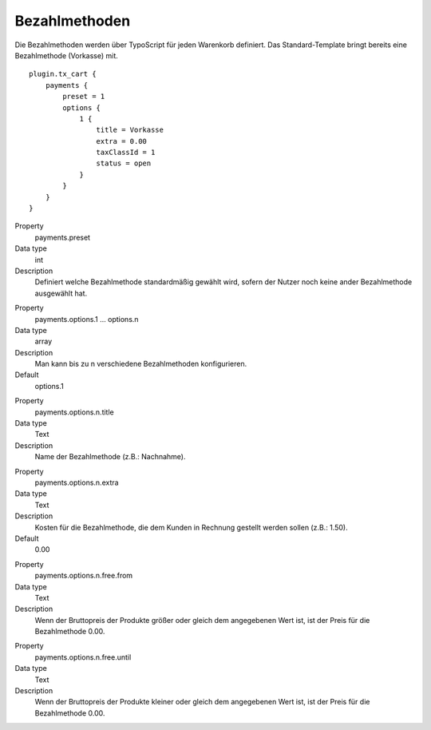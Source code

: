 .. ==================================================
.. FOR YOUR INFORMATION
.. --------------------------------------------------
.. -*- coding: utf-8 -*- with BOM.

Bezahlmethoden
==============

Die Bezahlmethoden werden über TypoScript für jeden Warenkorb definiert. Das Standard-Template bringt bereits eine
Bezahlmethode (Vorkasse) mit.

::

   plugin.tx_cart {
       payments {
           preset = 1
           options {
               1 {
                   title = Vorkasse
                   extra = 0.00
                   taxClassId = 1
                   status = open
               }
           }
       }
   }


.. container:: table-row

   Property
      payments.preset
   Data type
      int
   Description
      Definiert welche Bezahlmethode standardmäßig gewählt wird, sofern der Nutzer noch keine ander Bezahlmethode ausgewählt hat.

.. container:: table-row

   Property
      payments.options.1 … options.n
   Data type
      array
   Description
      Man kann bis zu n verschiedene Bezahlmethoden konfigurieren.
   Default
         options.1

.. container:: table-row

   Property
      payments.options.n.title
   Data type
      Text
   Description
      Name der Bezahlmethode (z.B.: Nachnahme).

.. container:: table-row

   Property
      payments.options.n.extra
   Data type
      Text
   Description
      Kosten für die Bezahlmethode, die dem Kunden in Rechnung gestellt werden sollen (z.B.: 1.50).
   Default
      0.00

.. container:: table-row

   Property
      payments.options.n.free.from
   Data type
      Text
   Description
      Wenn der Bruttopreis der Produkte größer oder gleich dem angegebenen Wert ist, ist der Preis für die Bezahlmethode 0.00.

.. container:: table-row

   Property
      payments.options.n.free.until
   Data type
      Text
   Description
      Wenn der Bruttopreis der Produkte kleiner oder gleich dem angegebenen Wert ist, ist der Preis für die Bezahlmethode 0.00.
